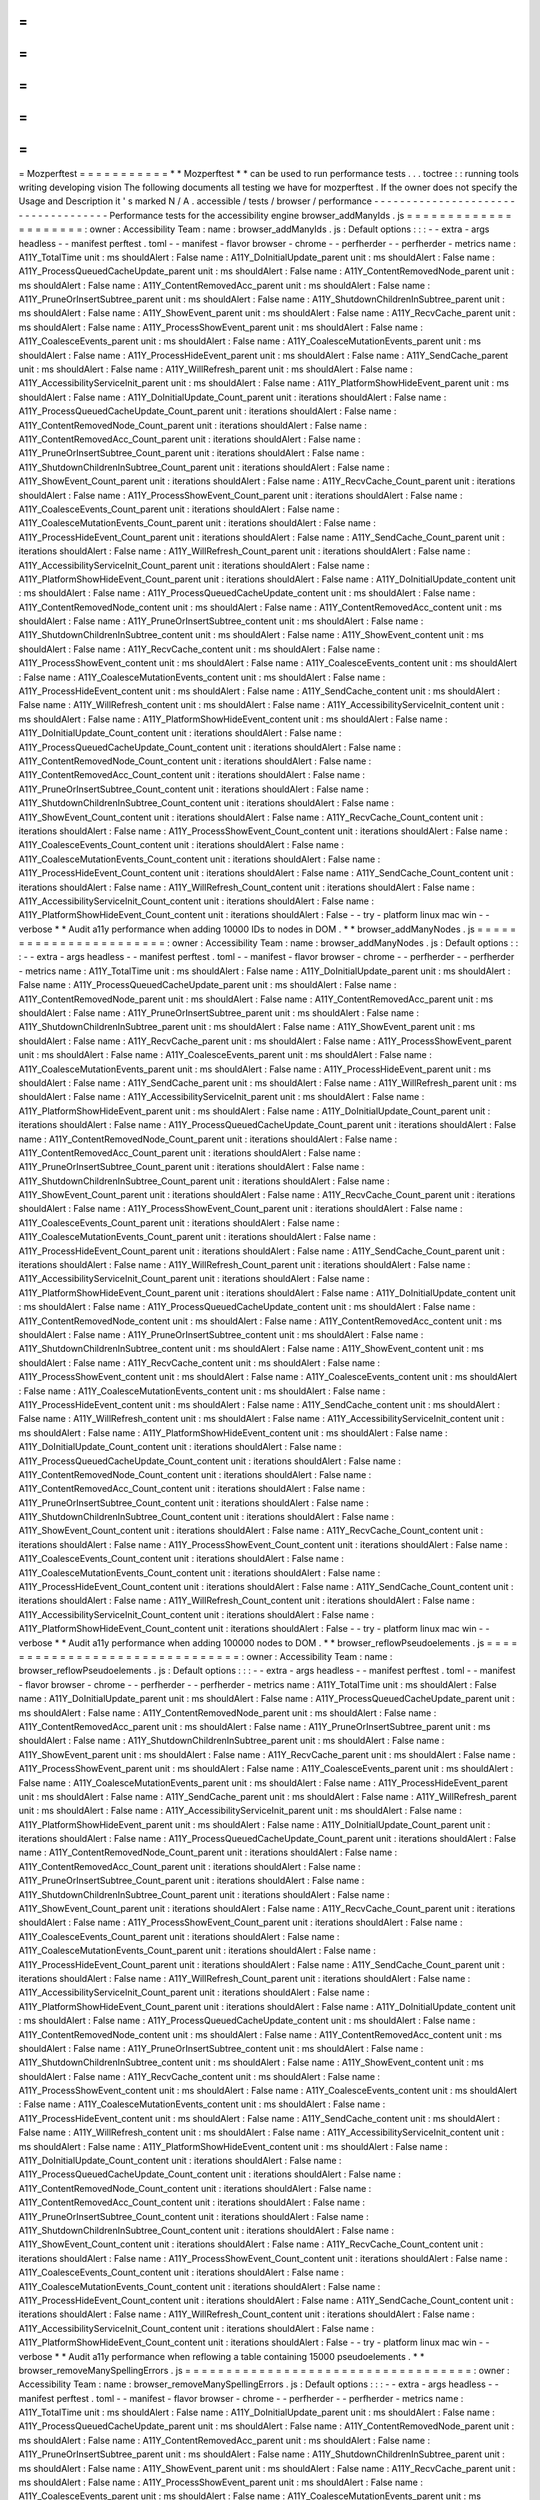=
=
=
=
=
=
=
=
=
=
=
Mozperftest
=
=
=
=
=
=
=
=
=
=
=
*
*
Mozperftest
*
*
can
be
used
to
run
performance
tests
.
.
.
toctree
:
:
running
tools
writing
developing
vision
The
following
documents
all
testing
we
have
for
mozperftest
.
If
the
owner
does
not
specify
the
Usage
and
Description
it
'
s
marked
N
/
A
.
accessible
/
tests
/
browser
/
performance
-
-
-
-
-
-
-
-
-
-
-
-
-
-
-
-
-
-
-
-
-
-
-
-
-
-
-
-
-
-
-
-
-
-
-
-
Performance
tests
for
the
accessibility
engine
browser_addManyIds
.
js
=
=
=
=
=
=
=
=
=
=
=
=
=
=
=
=
=
=
=
=
=
:
owner
:
Accessibility
Team
:
name
:
browser_addManyIds
.
js
:
Default
options
:
:
:
-
-
extra
-
args
headless
-
-
manifest
perftest
.
toml
-
-
manifest
-
flavor
browser
-
chrome
-
-
perfherder
-
-
perfherder
-
metrics
name
:
A11Y_TotalTime
unit
:
ms
shouldAlert
:
False
name
:
A11Y_DoInitialUpdate_parent
unit
:
ms
shouldAlert
:
False
name
:
A11Y_ProcessQueuedCacheUpdate_parent
unit
:
ms
shouldAlert
:
False
name
:
A11Y_ContentRemovedNode_parent
unit
:
ms
shouldAlert
:
False
name
:
A11Y_ContentRemovedAcc_parent
unit
:
ms
shouldAlert
:
False
name
:
A11Y_PruneOrInsertSubtree_parent
unit
:
ms
shouldAlert
:
False
name
:
A11Y_ShutdownChildrenInSubtree_parent
unit
:
ms
shouldAlert
:
False
name
:
A11Y_ShowEvent_parent
unit
:
ms
shouldAlert
:
False
name
:
A11Y_RecvCache_parent
unit
:
ms
shouldAlert
:
False
name
:
A11Y_ProcessShowEvent_parent
unit
:
ms
shouldAlert
:
False
name
:
A11Y_CoalesceEvents_parent
unit
:
ms
shouldAlert
:
False
name
:
A11Y_CoalesceMutationEvents_parent
unit
:
ms
shouldAlert
:
False
name
:
A11Y_ProcessHideEvent_parent
unit
:
ms
shouldAlert
:
False
name
:
A11Y_SendCache_parent
unit
:
ms
shouldAlert
:
False
name
:
A11Y_WillRefresh_parent
unit
:
ms
shouldAlert
:
False
name
:
A11Y_AccessibilityServiceInit_parent
unit
:
ms
shouldAlert
:
False
name
:
A11Y_PlatformShowHideEvent_parent
unit
:
ms
shouldAlert
:
False
name
:
A11Y_DoInitialUpdate_Count_parent
unit
:
iterations
shouldAlert
:
False
name
:
A11Y_ProcessQueuedCacheUpdate_Count_parent
unit
:
iterations
shouldAlert
:
False
name
:
A11Y_ContentRemovedNode_Count_parent
unit
:
iterations
shouldAlert
:
False
name
:
A11Y_ContentRemovedAcc_Count_parent
unit
:
iterations
shouldAlert
:
False
name
:
A11Y_PruneOrInsertSubtree_Count_parent
unit
:
iterations
shouldAlert
:
False
name
:
A11Y_ShutdownChildrenInSubtree_Count_parent
unit
:
iterations
shouldAlert
:
False
name
:
A11Y_ShowEvent_Count_parent
unit
:
iterations
shouldAlert
:
False
name
:
A11Y_RecvCache_Count_parent
unit
:
iterations
shouldAlert
:
False
name
:
A11Y_ProcessShowEvent_Count_parent
unit
:
iterations
shouldAlert
:
False
name
:
A11Y_CoalesceEvents_Count_parent
unit
:
iterations
shouldAlert
:
False
name
:
A11Y_CoalesceMutationEvents_Count_parent
unit
:
iterations
shouldAlert
:
False
name
:
A11Y_ProcessHideEvent_Count_parent
unit
:
iterations
shouldAlert
:
False
name
:
A11Y_SendCache_Count_parent
unit
:
iterations
shouldAlert
:
False
name
:
A11Y_WillRefresh_Count_parent
unit
:
iterations
shouldAlert
:
False
name
:
A11Y_AccessibilityServiceInit_Count_parent
unit
:
iterations
shouldAlert
:
False
name
:
A11Y_PlatformShowHideEvent_Count_parent
unit
:
iterations
shouldAlert
:
False
name
:
A11Y_DoInitialUpdate_content
unit
:
ms
shouldAlert
:
False
name
:
A11Y_ProcessQueuedCacheUpdate_content
unit
:
ms
shouldAlert
:
False
name
:
A11Y_ContentRemovedNode_content
unit
:
ms
shouldAlert
:
False
name
:
A11Y_ContentRemovedAcc_content
unit
:
ms
shouldAlert
:
False
name
:
A11Y_PruneOrInsertSubtree_content
unit
:
ms
shouldAlert
:
False
name
:
A11Y_ShutdownChildrenInSubtree_content
unit
:
ms
shouldAlert
:
False
name
:
A11Y_ShowEvent_content
unit
:
ms
shouldAlert
:
False
name
:
A11Y_RecvCache_content
unit
:
ms
shouldAlert
:
False
name
:
A11Y_ProcessShowEvent_content
unit
:
ms
shouldAlert
:
False
name
:
A11Y_CoalesceEvents_content
unit
:
ms
shouldAlert
:
False
name
:
A11Y_CoalesceMutationEvents_content
unit
:
ms
shouldAlert
:
False
name
:
A11Y_ProcessHideEvent_content
unit
:
ms
shouldAlert
:
False
name
:
A11Y_SendCache_content
unit
:
ms
shouldAlert
:
False
name
:
A11Y_WillRefresh_content
unit
:
ms
shouldAlert
:
False
name
:
A11Y_AccessibilityServiceInit_content
unit
:
ms
shouldAlert
:
False
name
:
A11Y_PlatformShowHideEvent_content
unit
:
ms
shouldAlert
:
False
name
:
A11Y_DoInitialUpdate_Count_content
unit
:
iterations
shouldAlert
:
False
name
:
A11Y_ProcessQueuedCacheUpdate_Count_content
unit
:
iterations
shouldAlert
:
False
name
:
A11Y_ContentRemovedNode_Count_content
unit
:
iterations
shouldAlert
:
False
name
:
A11Y_ContentRemovedAcc_Count_content
unit
:
iterations
shouldAlert
:
False
name
:
A11Y_PruneOrInsertSubtree_Count_content
unit
:
iterations
shouldAlert
:
False
name
:
A11Y_ShutdownChildrenInSubtree_Count_content
unit
:
iterations
shouldAlert
:
False
name
:
A11Y_ShowEvent_Count_content
unit
:
iterations
shouldAlert
:
False
name
:
A11Y_RecvCache_Count_content
unit
:
iterations
shouldAlert
:
False
name
:
A11Y_ProcessShowEvent_Count_content
unit
:
iterations
shouldAlert
:
False
name
:
A11Y_CoalesceEvents_Count_content
unit
:
iterations
shouldAlert
:
False
name
:
A11Y_CoalesceMutationEvents_Count_content
unit
:
iterations
shouldAlert
:
False
name
:
A11Y_ProcessHideEvent_Count_content
unit
:
iterations
shouldAlert
:
False
name
:
A11Y_SendCache_Count_content
unit
:
iterations
shouldAlert
:
False
name
:
A11Y_WillRefresh_Count_content
unit
:
iterations
shouldAlert
:
False
name
:
A11Y_AccessibilityServiceInit_Count_content
unit
:
iterations
shouldAlert
:
False
name
:
A11Y_PlatformShowHideEvent_Count_content
unit
:
iterations
shouldAlert
:
False
-
-
try
-
platform
linux
mac
win
-
-
verbose
*
*
Audit
a11y
performance
when
adding
10000
IDs
to
nodes
in
DOM
.
*
*
browser_addManyNodes
.
js
=
=
=
=
=
=
=
=
=
=
=
=
=
=
=
=
=
=
=
=
=
=
=
:
owner
:
Accessibility
Team
:
name
:
browser_addManyNodes
.
js
:
Default
options
:
:
:
-
-
extra
-
args
headless
-
-
manifest
perftest
.
toml
-
-
manifest
-
flavor
browser
-
chrome
-
-
perfherder
-
-
perfherder
-
metrics
name
:
A11Y_TotalTime
unit
:
ms
shouldAlert
:
False
name
:
A11Y_DoInitialUpdate_parent
unit
:
ms
shouldAlert
:
False
name
:
A11Y_ProcessQueuedCacheUpdate_parent
unit
:
ms
shouldAlert
:
False
name
:
A11Y_ContentRemovedNode_parent
unit
:
ms
shouldAlert
:
False
name
:
A11Y_ContentRemovedAcc_parent
unit
:
ms
shouldAlert
:
False
name
:
A11Y_PruneOrInsertSubtree_parent
unit
:
ms
shouldAlert
:
False
name
:
A11Y_ShutdownChildrenInSubtree_parent
unit
:
ms
shouldAlert
:
False
name
:
A11Y_ShowEvent_parent
unit
:
ms
shouldAlert
:
False
name
:
A11Y_RecvCache_parent
unit
:
ms
shouldAlert
:
False
name
:
A11Y_ProcessShowEvent_parent
unit
:
ms
shouldAlert
:
False
name
:
A11Y_CoalesceEvents_parent
unit
:
ms
shouldAlert
:
False
name
:
A11Y_CoalesceMutationEvents_parent
unit
:
ms
shouldAlert
:
False
name
:
A11Y_ProcessHideEvent_parent
unit
:
ms
shouldAlert
:
False
name
:
A11Y_SendCache_parent
unit
:
ms
shouldAlert
:
False
name
:
A11Y_WillRefresh_parent
unit
:
ms
shouldAlert
:
False
name
:
A11Y_AccessibilityServiceInit_parent
unit
:
ms
shouldAlert
:
False
name
:
A11Y_PlatformShowHideEvent_parent
unit
:
ms
shouldAlert
:
False
name
:
A11Y_DoInitialUpdate_Count_parent
unit
:
iterations
shouldAlert
:
False
name
:
A11Y_ProcessQueuedCacheUpdate_Count_parent
unit
:
iterations
shouldAlert
:
False
name
:
A11Y_ContentRemovedNode_Count_parent
unit
:
iterations
shouldAlert
:
False
name
:
A11Y_ContentRemovedAcc_Count_parent
unit
:
iterations
shouldAlert
:
False
name
:
A11Y_PruneOrInsertSubtree_Count_parent
unit
:
iterations
shouldAlert
:
False
name
:
A11Y_ShutdownChildrenInSubtree_Count_parent
unit
:
iterations
shouldAlert
:
False
name
:
A11Y_ShowEvent_Count_parent
unit
:
iterations
shouldAlert
:
False
name
:
A11Y_RecvCache_Count_parent
unit
:
iterations
shouldAlert
:
False
name
:
A11Y_ProcessShowEvent_Count_parent
unit
:
iterations
shouldAlert
:
False
name
:
A11Y_CoalesceEvents_Count_parent
unit
:
iterations
shouldAlert
:
False
name
:
A11Y_CoalesceMutationEvents_Count_parent
unit
:
iterations
shouldAlert
:
False
name
:
A11Y_ProcessHideEvent_Count_parent
unit
:
iterations
shouldAlert
:
False
name
:
A11Y_SendCache_Count_parent
unit
:
iterations
shouldAlert
:
False
name
:
A11Y_WillRefresh_Count_parent
unit
:
iterations
shouldAlert
:
False
name
:
A11Y_AccessibilityServiceInit_Count_parent
unit
:
iterations
shouldAlert
:
False
name
:
A11Y_PlatformShowHideEvent_Count_parent
unit
:
iterations
shouldAlert
:
False
name
:
A11Y_DoInitialUpdate_content
unit
:
ms
shouldAlert
:
False
name
:
A11Y_ProcessQueuedCacheUpdate_content
unit
:
ms
shouldAlert
:
False
name
:
A11Y_ContentRemovedNode_content
unit
:
ms
shouldAlert
:
False
name
:
A11Y_ContentRemovedAcc_content
unit
:
ms
shouldAlert
:
False
name
:
A11Y_PruneOrInsertSubtree_content
unit
:
ms
shouldAlert
:
False
name
:
A11Y_ShutdownChildrenInSubtree_content
unit
:
ms
shouldAlert
:
False
name
:
A11Y_ShowEvent_content
unit
:
ms
shouldAlert
:
False
name
:
A11Y_RecvCache_content
unit
:
ms
shouldAlert
:
False
name
:
A11Y_ProcessShowEvent_content
unit
:
ms
shouldAlert
:
False
name
:
A11Y_CoalesceEvents_content
unit
:
ms
shouldAlert
:
False
name
:
A11Y_CoalesceMutationEvents_content
unit
:
ms
shouldAlert
:
False
name
:
A11Y_ProcessHideEvent_content
unit
:
ms
shouldAlert
:
False
name
:
A11Y_SendCache_content
unit
:
ms
shouldAlert
:
False
name
:
A11Y_WillRefresh_content
unit
:
ms
shouldAlert
:
False
name
:
A11Y_AccessibilityServiceInit_content
unit
:
ms
shouldAlert
:
False
name
:
A11Y_PlatformShowHideEvent_content
unit
:
ms
shouldAlert
:
False
name
:
A11Y_DoInitialUpdate_Count_content
unit
:
iterations
shouldAlert
:
False
name
:
A11Y_ProcessQueuedCacheUpdate_Count_content
unit
:
iterations
shouldAlert
:
False
name
:
A11Y_ContentRemovedNode_Count_content
unit
:
iterations
shouldAlert
:
False
name
:
A11Y_ContentRemovedAcc_Count_content
unit
:
iterations
shouldAlert
:
False
name
:
A11Y_PruneOrInsertSubtree_Count_content
unit
:
iterations
shouldAlert
:
False
name
:
A11Y_ShutdownChildrenInSubtree_Count_content
unit
:
iterations
shouldAlert
:
False
name
:
A11Y_ShowEvent_Count_content
unit
:
iterations
shouldAlert
:
False
name
:
A11Y_RecvCache_Count_content
unit
:
iterations
shouldAlert
:
False
name
:
A11Y_ProcessShowEvent_Count_content
unit
:
iterations
shouldAlert
:
False
name
:
A11Y_CoalesceEvents_Count_content
unit
:
iterations
shouldAlert
:
False
name
:
A11Y_CoalesceMutationEvents_Count_content
unit
:
iterations
shouldAlert
:
False
name
:
A11Y_ProcessHideEvent_Count_content
unit
:
iterations
shouldAlert
:
False
name
:
A11Y_SendCache_Count_content
unit
:
iterations
shouldAlert
:
False
name
:
A11Y_WillRefresh_Count_content
unit
:
iterations
shouldAlert
:
False
name
:
A11Y_AccessibilityServiceInit_Count_content
unit
:
iterations
shouldAlert
:
False
name
:
A11Y_PlatformShowHideEvent_Count_content
unit
:
iterations
shouldAlert
:
False
-
-
try
-
platform
linux
mac
win
-
-
verbose
*
*
Audit
a11y
performance
when
adding
100000
nodes
to
DOM
.
*
*
browser_reflowPseudoelements
.
js
=
=
=
=
=
=
=
=
=
=
=
=
=
=
=
=
=
=
=
=
=
=
=
=
=
=
=
=
=
=
=
:
owner
:
Accessibility
Team
:
name
:
browser_reflowPseudoelements
.
js
:
Default
options
:
:
:
-
-
extra
-
args
headless
-
-
manifest
perftest
.
toml
-
-
manifest
-
flavor
browser
-
chrome
-
-
perfherder
-
-
perfherder
-
metrics
name
:
A11Y_TotalTime
unit
:
ms
shouldAlert
:
False
name
:
A11Y_DoInitialUpdate_parent
unit
:
ms
shouldAlert
:
False
name
:
A11Y_ProcessQueuedCacheUpdate_parent
unit
:
ms
shouldAlert
:
False
name
:
A11Y_ContentRemovedNode_parent
unit
:
ms
shouldAlert
:
False
name
:
A11Y_ContentRemovedAcc_parent
unit
:
ms
shouldAlert
:
False
name
:
A11Y_PruneOrInsertSubtree_parent
unit
:
ms
shouldAlert
:
False
name
:
A11Y_ShutdownChildrenInSubtree_parent
unit
:
ms
shouldAlert
:
False
name
:
A11Y_ShowEvent_parent
unit
:
ms
shouldAlert
:
False
name
:
A11Y_RecvCache_parent
unit
:
ms
shouldAlert
:
False
name
:
A11Y_ProcessShowEvent_parent
unit
:
ms
shouldAlert
:
False
name
:
A11Y_CoalesceEvents_parent
unit
:
ms
shouldAlert
:
False
name
:
A11Y_CoalesceMutationEvents_parent
unit
:
ms
shouldAlert
:
False
name
:
A11Y_ProcessHideEvent_parent
unit
:
ms
shouldAlert
:
False
name
:
A11Y_SendCache_parent
unit
:
ms
shouldAlert
:
False
name
:
A11Y_WillRefresh_parent
unit
:
ms
shouldAlert
:
False
name
:
A11Y_AccessibilityServiceInit_parent
unit
:
ms
shouldAlert
:
False
name
:
A11Y_PlatformShowHideEvent_parent
unit
:
ms
shouldAlert
:
False
name
:
A11Y_DoInitialUpdate_Count_parent
unit
:
iterations
shouldAlert
:
False
name
:
A11Y_ProcessQueuedCacheUpdate_Count_parent
unit
:
iterations
shouldAlert
:
False
name
:
A11Y_ContentRemovedNode_Count_parent
unit
:
iterations
shouldAlert
:
False
name
:
A11Y_ContentRemovedAcc_Count_parent
unit
:
iterations
shouldAlert
:
False
name
:
A11Y_PruneOrInsertSubtree_Count_parent
unit
:
iterations
shouldAlert
:
False
name
:
A11Y_ShutdownChildrenInSubtree_Count_parent
unit
:
iterations
shouldAlert
:
False
name
:
A11Y_ShowEvent_Count_parent
unit
:
iterations
shouldAlert
:
False
name
:
A11Y_RecvCache_Count_parent
unit
:
iterations
shouldAlert
:
False
name
:
A11Y_ProcessShowEvent_Count_parent
unit
:
iterations
shouldAlert
:
False
name
:
A11Y_CoalesceEvents_Count_parent
unit
:
iterations
shouldAlert
:
False
name
:
A11Y_CoalesceMutationEvents_Count_parent
unit
:
iterations
shouldAlert
:
False
name
:
A11Y_ProcessHideEvent_Count_parent
unit
:
iterations
shouldAlert
:
False
name
:
A11Y_SendCache_Count_parent
unit
:
iterations
shouldAlert
:
False
name
:
A11Y_WillRefresh_Count_parent
unit
:
iterations
shouldAlert
:
False
name
:
A11Y_AccessibilityServiceInit_Count_parent
unit
:
iterations
shouldAlert
:
False
name
:
A11Y_PlatformShowHideEvent_Count_parent
unit
:
iterations
shouldAlert
:
False
name
:
A11Y_DoInitialUpdate_content
unit
:
ms
shouldAlert
:
False
name
:
A11Y_ProcessQueuedCacheUpdate_content
unit
:
ms
shouldAlert
:
False
name
:
A11Y_ContentRemovedNode_content
unit
:
ms
shouldAlert
:
False
name
:
A11Y_ContentRemovedAcc_content
unit
:
ms
shouldAlert
:
False
name
:
A11Y_PruneOrInsertSubtree_content
unit
:
ms
shouldAlert
:
False
name
:
A11Y_ShutdownChildrenInSubtree_content
unit
:
ms
shouldAlert
:
False
name
:
A11Y_ShowEvent_content
unit
:
ms
shouldAlert
:
False
name
:
A11Y_RecvCache_content
unit
:
ms
shouldAlert
:
False
name
:
A11Y_ProcessShowEvent_content
unit
:
ms
shouldAlert
:
False
name
:
A11Y_CoalesceEvents_content
unit
:
ms
shouldAlert
:
False
name
:
A11Y_CoalesceMutationEvents_content
unit
:
ms
shouldAlert
:
False
name
:
A11Y_ProcessHideEvent_content
unit
:
ms
shouldAlert
:
False
name
:
A11Y_SendCache_content
unit
:
ms
shouldAlert
:
False
name
:
A11Y_WillRefresh_content
unit
:
ms
shouldAlert
:
False
name
:
A11Y_AccessibilityServiceInit_content
unit
:
ms
shouldAlert
:
False
name
:
A11Y_PlatformShowHideEvent_content
unit
:
ms
shouldAlert
:
False
name
:
A11Y_DoInitialUpdate_Count_content
unit
:
iterations
shouldAlert
:
False
name
:
A11Y_ProcessQueuedCacheUpdate_Count_content
unit
:
iterations
shouldAlert
:
False
name
:
A11Y_ContentRemovedNode_Count_content
unit
:
iterations
shouldAlert
:
False
name
:
A11Y_ContentRemovedAcc_Count_content
unit
:
iterations
shouldAlert
:
False
name
:
A11Y_PruneOrInsertSubtree_Count_content
unit
:
iterations
shouldAlert
:
False
name
:
A11Y_ShutdownChildrenInSubtree_Count_content
unit
:
iterations
shouldAlert
:
False
name
:
A11Y_ShowEvent_Count_content
unit
:
iterations
shouldAlert
:
False
name
:
A11Y_RecvCache_Count_content
unit
:
iterations
shouldAlert
:
False
name
:
A11Y_ProcessShowEvent_Count_content
unit
:
iterations
shouldAlert
:
False
name
:
A11Y_CoalesceEvents_Count_content
unit
:
iterations
shouldAlert
:
False
name
:
A11Y_CoalesceMutationEvents_Count_content
unit
:
iterations
shouldAlert
:
False
name
:
A11Y_ProcessHideEvent_Count_content
unit
:
iterations
shouldAlert
:
False
name
:
A11Y_SendCache_Count_content
unit
:
iterations
shouldAlert
:
False
name
:
A11Y_WillRefresh_Count_content
unit
:
iterations
shouldAlert
:
False
name
:
A11Y_AccessibilityServiceInit_Count_content
unit
:
iterations
shouldAlert
:
False
name
:
A11Y_PlatformShowHideEvent_Count_content
unit
:
iterations
shouldAlert
:
False
-
-
try
-
platform
linux
mac
win
-
-
verbose
*
*
Audit
a11y
performance
when
reflowing
a
table
containing
15000
pseudoelements
.
*
*
browser_removeManySpellingErrors
.
js
=
=
=
=
=
=
=
=
=
=
=
=
=
=
=
=
=
=
=
=
=
=
=
=
=
=
=
=
=
=
=
=
=
=
=
:
owner
:
Accessibility
Team
:
name
:
browser_removeManySpellingErrors
.
js
:
Default
options
:
:
:
-
-
extra
-
args
headless
-
-
manifest
perftest
.
toml
-
-
manifest
-
flavor
browser
-
chrome
-
-
perfherder
-
-
perfherder
-
metrics
name
:
A11Y_TotalTime
unit
:
ms
shouldAlert
:
False
name
:
A11Y_DoInitialUpdate_parent
unit
:
ms
shouldAlert
:
False
name
:
A11Y_ProcessQueuedCacheUpdate_parent
unit
:
ms
shouldAlert
:
False
name
:
A11Y_ContentRemovedNode_parent
unit
:
ms
shouldAlert
:
False
name
:
A11Y_ContentRemovedAcc_parent
unit
:
ms
shouldAlert
:
False
name
:
A11Y_PruneOrInsertSubtree_parent
unit
:
ms
shouldAlert
:
False
name
:
A11Y_ShutdownChildrenInSubtree_parent
unit
:
ms
shouldAlert
:
False
name
:
A11Y_ShowEvent_parent
unit
:
ms
shouldAlert
:
False
name
:
A11Y_RecvCache_parent
unit
:
ms
shouldAlert
:
False
name
:
A11Y_ProcessShowEvent_parent
unit
:
ms
shouldAlert
:
False
name
:
A11Y_CoalesceEvents_parent
unit
:
ms
shouldAlert
:
False
name
:
A11Y_CoalesceMutationEvents_parent
unit
:
ms
shouldAlert
:
False
name
:
A11Y_ProcessHideEvent_parent
unit
:
ms
shouldAlert
:
False
name
:
A11Y_SendCache_parent
unit
:
ms
shouldAlert
:
False
name
:
A11Y_WillRefresh_parent
unit
:
ms
shouldAlert
:
False
name
:
A11Y_AccessibilityServiceInit_parent
unit
:
ms
shouldAlert
:
False
name
:
A11Y_PlatformShowHideEvent_parent
unit
:
ms
shouldAlert
:
False
name
:
A11Y_DoInitialUpdate_Count_parent
unit
:
iterations
shouldAlert
:
False
name
:
A11Y_ProcessQueuedCacheUpdate_Count_parent
unit
:
iterations
shouldAlert
:
False
name
:
A11Y_ContentRemovedNode_Count_parent
unit
:
iterations
shouldAlert
:
False
name
:
A11Y_ContentRemovedAcc_Count_parent
unit
:
iterations
shouldAlert
:
False
name
:
A11Y_PruneOrInsertSubtree_Count_parent
unit
:
iterations
shouldAlert
:
False
name
:
A11Y_ShutdownChildrenInSubtree_Count_parent
unit
:
iterations
shouldAlert
:
False
name
:
A11Y_ShowEvent_Count_parent
unit
:
iterations
shouldAlert
:
False
name
:
A11Y_RecvCache_Count_parent
unit
:
iterations
shouldAlert
:
False
name
:
A11Y_ProcessShowEvent_Count_parent
unit
:
iterations
shouldAlert
:
False
name
:
A11Y_CoalesceEvents_Count_parent
unit
:
iterations
shouldAlert
:
False
name
:
A11Y_CoalesceMutationEvents_Count_parent
unit
:
iterations
shouldAlert
:
False
name
:
A11Y_ProcessHideEvent_Count_parent
unit
:
iterations
shouldAlert
:
False
name
:
A11Y_SendCache_Count_parent
unit
:
iterations
shouldAlert
:
False
name
:
A11Y_WillRefresh_Count_parent
unit
:
iterations
shouldAlert
:
False
name
:
A11Y_AccessibilityServiceInit_Count_parent
unit
:
iterations
shouldAlert
:
False
name
:
A11Y_PlatformShowHideEvent_Count_parent
unit
:
iterations
shouldAlert
:
False
name
:
A11Y_DoInitialUpdate_content
unit
:
ms
shouldAlert
:
False
name
:
A11Y_ProcessQueuedCacheUpdate_content
unit
:
ms
shouldAlert
:
False
name
:
A11Y_ContentRemovedNode_content
unit
:
ms
shouldAlert
:
False
name
:
A11Y_ContentRemovedAcc_content
unit
:
ms
shouldAlert
:
False
name
:
A11Y_PruneOrInsertSubtree_content
unit
:
ms
shouldAlert
:
False
name
:
A11Y_ShutdownChildrenInSubtree_content
unit
:
ms
shouldAlert
:
False
name
:
A11Y_ShowEvent_content
unit
:
ms
shouldAlert
:
False
name
:
A11Y_RecvCache_content
unit
:
ms
shouldAlert
:
False
name
:
A11Y_ProcessShowEvent_content
unit
:
ms
shouldAlert
:
False
name
:
A11Y_CoalesceEvents_content
unit
:
ms
shouldAlert
:
False
name
:
A11Y_CoalesceMutationEvents_content
unit
:
ms
shouldAlert
:
False
name
:
A11Y_ProcessHideEvent_content
unit
:
ms
shouldAlert
:
False
name
:
A11Y_SendCache_content
unit
:
ms
shouldAlert
:
False
name
:
A11Y_WillRefresh_content
unit
:
ms
shouldAlert
:
False
name
:
A11Y_AccessibilityServiceInit_content
unit
:
ms
shouldAlert
:
False
name
:
A11Y_PlatformShowHideEvent_content
unit
:
ms
shouldAlert
:
False
name
:
A11Y_DoInitialUpdate_Count_content
unit
:
iterations
shouldAlert
:
False
name
:
A11Y_ProcessQueuedCacheUpdate_Count_content
unit
:
iterations
shouldAlert
:
False
name
:
A11Y_ContentRemovedNode_Count_content
unit
:
iterations
shouldAlert
:
False
name
:
A11Y_ContentRemovedAcc_Count_content
unit
:
iterations
shouldAlert
:
False
name
:
A11Y_PruneOrInsertSubtree_Count_content
unit
:
iterations
shouldAlert
:
False
name
:
A11Y_ShutdownChildrenInSubtree_Count_content
unit
:
iterations
shouldAlert
:
False
name
:
A11Y_ShowEvent_Count_content
unit
:
iterations
shouldAlert
:
False
name
:
A11Y_RecvCache_Count_content
unit
:
iterations
shouldAlert
:
False
name
:
A11Y_ProcessShowEvent_Count_content
unit
:
iterations
shouldAlert
:
False
name
:
A11Y_CoalesceEvents_Count_content
unit
:
iterations
shouldAlert
:
False
name
:
A11Y_CoalesceMutationEvents_Count_content
unit
:
iterations
shouldAlert
:
False
name
:
A11Y_ProcessHideEvent_Count_content
unit
:
iterations
shouldAlert
:
False
name
:
A11Y_SendCache_Count_content
unit
:
iterations
shouldAlert
:
False
name
:
A11Y_WillRefresh_Count_content
unit
:
iterations
shouldAlert
:
False
name
:
A11Y_AccessibilityServiceInit_Count_content
unit
:
iterations
shouldAlert
:
False
name
:
A11Y_PlatformShowHideEvent_Count_content
unit
:
iterations
shouldAlert
:
False
-
-
try
-
platform
linux
mac
win
-
-
verbose
*
*
Audit
a11y
performance
when
removing
500
spelling
errors
from
content
editable
.
*
*
browser
/
base
/
content
/
test
-
-
-
-
-
-
-
-
-
-
-
-
-
-
-
-
-
-
-
-
-
-
-
-
-
Performance
tests
from
the
'
browser
/
base
/
content
/
test
'
folder
.
perftest_browser_xhtml_dom
.
js
=
=
=
=
=
=
=
=
=
=
=
=
=
=
=
=
=
=
=
=
=
=
=
=
=
=
=
=
=
:
owner
:
Browser
Front
-
end
team
:
name
:
Dom
-
size
*
*
Measures
the
size
of
the
DOM
*
*
browser
/
components
/
translations
/
tests
/
browser
-
-
-
-
-
-
-
-
-
-
-
-
-
-
-
-
-
-
-
-
-
-
-
-
-
-
-
-
-
-
-
-
-
-
-
-
-
-
-
-
-
-
-
-
-
Performance
tests
for
Translations
models
on
Firefox
Desktop
browser_translations_perf_es_en
.
js
=
=
=
=
=
=
=
=
=
=
=
=
=
=
=
=
=
=
=
=
=
=
=
=
=
=
=
=
=
=
=
=
=
=
:
owner
:
Translations
Team
:
name
:
Full
-
Page
Translation
(
Spanish
to
English
)
:
Default
options
:
:
:
-
-
perfherder
-
-
perfherder
-
metrics
name
:
engine
-
init
-
time
unit
:
ms
shouldAlert
:
True
lowerIsBetter
:
True
name
:
words
-
per
-
second
unit
:
WPS
shouldAlert
:
True
lowerIsBetter
:
False
name
:
tokens
-
per
-
second
unit
:
TPS
shouldAlert
:
True
lowerIsBetter
:
False
name
:
peak
-
parent
-
process
-
memory
-
usage
unit
:
MiB
shouldAlert
:
True
lowerIsBetter
:
True
name
:
stabilized
-
parent
-
process
-
memory
-
usage
unit
:
MiB
shouldAlert
:
True
lowerIsBetter
:
True
name
:
post
-
gc
-
parent
-
process
-
memory
-
usage
unit
:
MiB
shouldAlert
:
True
lowerIsBetter
:
True
name
:
peak
-
inference
-
process
-
memory
-
usage
unit
:
MiB
shouldAlert
:
True
lowerIsBetter
:
True
name
:
stabilized
-
inference
-
process
-
memory
-
usage
unit
:
MiB
shouldAlert
:
True
lowerIsBetter
:
True
name
:
post
-
gc
-
inference
-
process
-
memory
-
usage
unit
:
MiB
shouldAlert
:
True
lowerIsBetter
:
True
name
:
total
-
translation
-
time
unit
:
s
shouldAlert
:
True
lowerIsBetter
:
True
-
-
verbose
-
-
manifest
perftest
.
toml
-
-
manifest
-
flavor
browser
-
chrome
-
-
try
-
platform
linux
mac
win
*
*
Tests
the
speed
of
Full
Page
Translations
using
the
Spanish
-
to
-
English
model
.
*
*
dom
/
serviceworkers
/
test
/
performance
-
-
-
-
-
-
-
-
-
-
-
-
-
-
-
-
-
-
-
-
-
-
-
-
-
-
-
-
-
-
-
-
-
-
-
Performance
tests
running
through
Mochitest
for
Service
Workers
test_caching
.
html
=
=
=
=
=
=
=
=
=
=
=
=
=
=
=
=
=
:
owner
:
DOM
LWS
:
name
:
Service
Worker
Caching
:
Default
options
:
:
:
-
-
perfherder
-
-
perfherder
-
metrics
name
:
No
cache
unit
:
ms
shouldAlert
:
True
name
:
Cached
unit
:
ms
shouldAlert
:
True
name
:
No
cache
again
unit
:
ms
shouldAlert
:
True
-
-
verbose
-
-
manifest
perftest
.
toml
-
-
manifest
-
flavor
plain
*
*
Test
service
worker
caching
.
*
*
test_fetch
.
html
=
=
=
=
=
=
=
=
=
=
=
=
=
=
=
:
owner
:
DOM
LWS
:
name
:
Service
Worker
Fetch
:
Default
options
:
:
:
-
-
perfherder
-
-
perfherder
-
metrics
name
:
Cold
fetch
unit
:
ms
shouldAlert
:
True
name
:
Undisturbed
fetch
unit
:
ms
shouldAlert
:
True
name
:
Intercepted
fetch
unit
:
ms
shouldAlert
:
True
name
:
Liberated
fetch
unit
:
ms
shouldAlert
:
True
name
:
Undisturbed
XHR
unit
:
ms
shouldAlert
:
True
name
:
Intercepted
XHR
unit
:
ms
shouldAlert
:
True
name
:
Liberated
XHR
unit
:
ms
shouldAlert
:
True
-
-
verbose
-
-
manifest
perftest
.
toml
-
-
manifest
-
flavor
plain
*
*
Test
cold
and
warm
fetches
.
*
*
test_registration
.
html
=
=
=
=
=
=
=
=
=
=
=
=
=
=
=
=
=
=
=
=
=
=
:
owner
:
DOM
LWS
:
name
:
Service
Worker
Registration
:
Default
options
:
:
:
-
-
perfherder
-
-
perfherder
-
metrics
name
:
Registration
unit
:
ms
shouldAlert
:
True
name
:
Registration
Internals
unit
:
ms
shouldAlert
:
True
name
:
Activation
unit
:
ms
shouldAlert
:
True
name
:
Unregistration
unit
:
ms
shouldAlert
:
True
-
-
verbose
-
-
manifest
perftest
.
toml
-
-
manifest
-
flavor
plain
*
*
Test
registration
activation
and
unregistration
.
*
*
test_update
.
html
=
=
=
=
=
=
=
=
=
=
=
=
=
=
=
=
:
owner
:
DOM
LWS
:
name
:
Service
Worker
Update
:
Default
options
:
:
:
-
-
perfherder
-
-
perfherder
-
metrics
name
:
Vacuous
update
unit
:
ms
shouldAlert
:
True
name
:
Server
update
unit
:
ms
shouldAlert
:
True
name
:
Main
callback
unit
:
ms
shouldAlert
:
True
name
:
SW
callback
unit
:
ms
shouldAlert
:
True
name
:
Update
internals
unit
:
ms
shouldAlert
:
True
-
-
verbose
-
-
manifest
perftest
.
toml
-
-
manifest
-
flavor
plain
*
*
Test
updating
.
*
*
dom
/
webgpu
/
tests
/
mochitest
-
-
-
-
-
-
-
-
-
-
-
-
-
-
-
-
-
-
-
-
-
-
-
-
-
-
Performance
tests
from
the
'
dom
/
webgpu
/
tests
/
mochitest
'
folder
.
test_queue_write_perf
.
html
=
=
=
=
=
=
=
=
=
=
=
=
=
=
=
=
=
=
=
=
=
=
=
=
=
=
:
owner
:
Graphics
Team
:
name
:
Queue
Write
:
Default
options
:
:
:
-
-
perfherder
-
-
perfherder
-
metrics
name
:
writeBuffer
Time
unit
:
ms
name
:
writeTexture
Time
unit
:
ms
-
-
manifest
perftest
.
toml
-
-
manifest
-
flavor
plain
*
*
Test
the
performance
of
Queue
.
writeBuffer
and
Queue
.
writeTexture
*
*
intl
/
benchmarks
/
test
/
xpcshell
-
-
-
-
-
-
-
-
-
-
-
-
-
-
-
-
-
-
-
-
-
-
-
-
-
-
-
-
-
Performance
tests
running
through
XPCShell
for
Intl
code
perftest_dateTimeFormat
.
js
=
=
=
=
=
=
=
=
=
=
=
=
=
=
=
=
=
=
=
=
=
=
=
=
=
=
:
owner
:
Internationalization
Team
:
name
:
Intl
.
DateTimeFormat
:
tags
:
intl
ecma402
:
Default
options
:
:
:
-
-
perfherder
-
-
perfherder
-
metrics
name
:
Intl
.
DateTimeFormat
constructor
iterations
unit
:
iterations
name
:
Intl
.
DateTimeFormat
constructor
accumulatedTime
unit
:
ms
name
:
Intl
.
DateTimeFormat
constructor
perCallTime
unit
:
ms
name
:
Intl
.
DateTimeFormat
.
prototype
.
format
iterations
unit
:
iterations
name
:
Intl
.
DateTimeFormat
.
prototype
.
format
accumulatedTime
unit
:
ms
name
:
Intl
.
DateTimeFormat
.
prototype
.
format
perCallTime
unit
:
ms
-
-
verbose
*
*
Test
the
speed
of
the
Intl
.
DateTimeFormat
implementation
.
*
*
perftest_locale
.
js
=
=
=
=
=
=
=
=
=
=
=
=
=
=
=
=
=
=
:
owner
:
Internationalization
Team
:
name
:
Intl
.
Locale
:
tags
:
intl
ecma402
:
Default
options
:
:
:
-
-
perfherder
-
-
perfherder
-
metrics
name
:
Intl
.
Locale
constructor
iterations
unit
:
iterations
name
:
Intl
.
Locale
constructor
accumulatedTime
unit
:
ms
name
:
Intl
.
Locale
constructor
perCallTime
unit
:
ms
name
:
Intl
.
Locale
.
prototype
accessors
iterations
unit
:
iterations
name
:
Intl
.
Locale
.
prototype
accessors
accumulatedTime
unit
:
ms
name
:
Intl
.
Locale
.
prototype
accessors
perCallTime
unit
:
ms
name
:
Intl
.
Locale
.
maximize
operation
iterations
unit
:
iterations
name
:
Intl
.
Locale
.
maximize
operation
accumulatedTime
unit
:
ms
name
:
Intl
.
Locale
.
maximize
operation
perCallTime
unit
:
ms
-
-
verbose
*
*
Test
the
speed
of
the
Intl
.
Locale
implementation
.
*
*
perftest_numberFormat
.
js
=
=
=
=
=
=
=
=
=
=
=
=
=
=
=
=
=
=
=
=
=
=
=
=
:
owner
:
Internationalization
Team
:
name
:
Intl
.
NumberFormat
:
tags
:
intl
ecma402
:
Default
options
:
:
:
-
-
perfherder
-
-
perfherder
-
metrics
name
:
Intl
.
NumberFormat
constructor
iterations
unit
:
iterations
name
:
Intl
.
NumberFormat
constructor
accumulatedTime
unit
:
ms
name
:
Intl
.
NumberFormat
constructor
perCallTime
unit
:
ms
name
:
Intl
.
NumberFormat
.
prototype
.
format
iterations
unit
:
iterations
name
:
Intl
.
NumberFormat
.
prototype
.
format
accumulatedTime
unit
:
ms
name
:
Intl
.
NumberFormat
.
prototype
.
format
perCallTime
unit
:
ms
name
:
Intl
.
NumberFormat
.
prototype
.
formatToParts
iterations
unit
:
iterations
name
:
Intl
.
NumberFormat
.
prototype
.
formatToParts
accumulatedTime
unit
:
ms
name
:
Intl
.
NumberFormat
.
prototype
.
formatToParts
perCallTime
unit
:
ms
-
-
verbose
*
*
Test
the
speed
of
the
Intl
.
NumberFormat
implementation
.
*
*
perftest_pluralRules
.
js
=
=
=
=
=
=
=
=
=
=
=
=
=
=
=
=
=
=
=
=
=
=
=
:
owner
:
Internationalization
Team
:
name
:
Intl
.
PluralRules
:
tags
:
intl
ecma402
:
Default
options
:
:
:
-
-
perfherder
-
-
perfherder
-
metrics
name
:
Intl
.
PluralRules
constructor
iterations
unit
:
iterations
name
:
Intl
.
PluralRules
constructor
accumulatedTime
unit
:
ms
name
:
Intl
.
PluralRules
constructor
perCallTime
unit
:
ms
name
:
Intl
.
PluralRules
.
prototype
.
select
iterations
unit
:
iterations
name
:
Intl
.
PluralRules
.
prototype
.
select
accumulatedTime
unit
:
ms
name
:
Intl
.
PluralRules
.
prototype
.
select
perCallTime
unit
:
ms
name
:
Intl
.
PluralRules
pluralCategories
iterations
unit
:
iterations
name
:
Intl
.
PluralRules
pluralCategories
accumulatedTime
unit
:
ms
name
:
Intl
.
PluralRules
pluralCategories
perCallTime
unit
:
ms
-
-
verbose
*
*
Test
the
speed
of
the
Intl
.
PluralRules
implementation
.
*
*
netwerk
/
test
/
perf
-
-
-
-
-
-
-
-
-
-
-
-
-
-
-
-
-
Performance
tests
from
the
'
network
/
test
/
perf
'
folder
.
perftest_http3_cloudflareblog
.
js
=
=
=
=
=
=
=
=
=
=
=
=
=
=
=
=
=
=
=
=
=
=
=
=
=
=
=
=
=
=
=
=
:
owner
:
Network
Team
:
name
:
cloudflare
*
*
User
-
journey
live
site
test
for
Cloudflare
blog
.
*
*
perftest_http3_controlled
.
js
=
=
=
=
=
=
=
=
=
=
=
=
=
=
=
=
=
=
=
=
=
=
=
=
=
=
=
=
:
owner
:
Network
Team
:
name
:
controlled
:
tags
:
throttlable
*
*
User
-
journey
live
site
test
for
controlled
server
*
*
perftest_http3_facebook_scroll
.
js
=
=
=
=
=
=
=
=
=
=
=
=
=
=
=
=
=
=
=
=
=
=
=
=
=
=
=
=
=
=
=
=
=
:
owner
:
Network
Team
:
name
:
facebook
-
scroll
*
*
Measures
the
number
of
requests
per
second
after
a
scroll
.
*
*
perftest_http3_google_image
.
js
=
=
=
=
=
=
=
=
=
=
=
=
=
=
=
=
=
=
=
=
=
=
=
=
=
=
=
=
=
=
:
owner
:
Network
Team
:
name
:
g
-
image
*
*
Measures
the
number
of
images
per
second
after
a
scroll
.
*
*
perftest_http3_google_search
.
js
=
=
=
=
=
=
=
=
=
=
=
=
=
=
=
=
=
=
=
=
=
=
=
=
=
=
=
=
=
=
=
:
owner
:
Network
Team
:
name
:
g
-
search
*
*
User
-
journey
live
site
test
for
google
search
*
*
perftest_http3_lucasquicfetch
.
js
=
=
=
=
=
=
=
=
=
=
=
=
=
=
=
=
=
=
=
=
=
=
=
=
=
=
=
=
=
=
=
=
:
owner
:
Network
Team
:
name
:
lq
-
fetch
*
*
Measures
the
amount
of
time
it
takes
to
load
a
set
of
images
.
*
*
perftest_http3_youtube_watch
.
js
=
=
=
=
=
=
=
=
=
=
=
=
=
=
=
=
=
=
=
=
=
=
=
=
=
=
=
=
=
=
=
:
owner
:
Network
Team
:
name
:
youtube
-
noscroll
*
*
Measures
quality
of
the
video
being
played
.
*
*
perftest_http3_youtube_watch_scroll
.
js
=
=
=
=
=
=
=
=
=
=
=
=
=
=
=
=
=
=
=
=
=
=
=
=
=
=
=
=
=
=
=
=
=
=
=
=
=
=
:
owner
:
Network
Team
:
name
:
youtube
-
scroll
*
*
Measures
quality
of
the
video
being
played
.
*
*
netwerk
/
test
/
unit
-
-
-
-
-
-
-
-
-
-
-
-
-
-
-
-
-
Performance
tests
from
the
'
netwerk
/
test
/
unit
'
folder
.
test_http3_perf
.
js
=
=
=
=
=
=
=
=
=
=
=
=
=
=
=
=
=
=
:
owner
:
Network
Team
:
name
:
http3
raw
:
tags
:
network
http3
quic
:
Default
options
:
:
:
-
-
perfherder
-
-
perfherder
-
metrics
name
:
speed
unit
:
bps
-
-
xpcshell
-
cycles
13
-
-
verbose
-
-
try
-
platform
linux
mac
*
*
XPCShell
tests
that
verifies
the
lib
integration
against
a
local
server
*
*
testing
/
performance
-
-
-
-
-
-
-
-
-
-
-
-
-
-
-
-
-
-
-
Performance
tests
from
the
'
testing
/
performance
'
folder
.
perftest_bbc_link
.
js
=
=
=
=
=
=
=
=
=
=
=
=
=
=
=
=
=
=
=
=
:
owner
:
Performance
Team
:
name
:
BBC
Link
*
*
Measures
time
to
load
BBC
homepage
*
*
perftest_facebook
.
js
=
=
=
=
=
=
=
=
=
=
=
=
=
=
=
=
=
=
=
=
:
owner
:
Performance
Team
:
name
:
Facebook
*
*
Measures
time
to
log
in
to
Facebook
*
*
perftest_jsconf_cold
.
js
=
=
=
=
=
=
=
=
=
=
=
=
=
=
=
=
=
=
=
=
=
=
=
:
owner
:
Performance
Team
:
name
:
JSConf
(
cold
)
*
*
Measures
time
to
load
JSConf
page
(
cold
)
*
*
perftest_jsconf_warm
.
js
=
=
=
=
=
=
=
=
=
=
=
=
=
=
=
=
=
=
=
=
=
=
=
:
owner
:
Performance
Team
:
name
:
JSConf
(
warm
)
*
*
Measures
time
to
load
JSConf
page
(
warm
)
*
*
perftest_politico_link
.
js
=
=
=
=
=
=
=
=
=
=
=
=
=
=
=
=
=
=
=
=
=
=
=
=
=
:
owner
:
Performance
Team
:
name
:
Politico
Link
*
*
Measures
time
to
load
Politico
homepage
*
*
perftest_youtube_link
.
js
=
=
=
=
=
=
=
=
=
=
=
=
=
=
=
=
=
=
=
=
=
=
=
=
:
owner
:
Performance
Team
:
name
:
YouTube
Link
*
*
Measures
time
to
load
YouTube
video
*
*
perftest_pageload
.
js
=
=
=
=
=
=
=
=
=
=
=
=
=
=
=
=
=
=
=
=
:
owner
:
Performance
Team
:
name
:
pageload
*
*
Measures
time
to
load
mozilla
page
*
*
perftest_perfstats
.
js
=
=
=
=
=
=
=
=
=
=
=
=
=
=
=
=
=
=
=
=
=
:
owner
:
Performance
Team
:
name
:
perfstats
*
*
Collect
perfstats
for
the
given
site
*
*
This
test
launches
browsertime
with
the
perfStats
option
(
will
collect
low
-
overhead
timings
see
Bug
1553254
)
.
The
test
currently
runs
a
short
user
journey
.
A
selection
of
popular
sites
are
visited
first
as
cold
pageloads
and
then
as
warm
.
perftest_WPT_chrome_init_file
.
js
=
=
=
=
=
=
=
=
=
=
=
=
=
=
=
=
=
=
=
=
=
=
=
=
=
=
=
=
=
=
=
=
:
owner
:
Performance
Testing
Team
:
name
:
webpagetest
-
chrome
*
*
Run
webpagetest
performance
pageload
tests
on
Chrome
against
Alexa
top
50
websites
*
*
This
mozperftest
gets
webpagetest
to
run
pageload
tests
on
Chrome
against
the
50
most
popular
websites
and
provide
data
.
The
full
list
of
data
returned
from
webpagetest
:
firstContentfulPaint
visualComplete90
firstPaint
visualComplete99
visualComplete
SpeedIndex
bytesIn
bytesOut
TTFB
fullyLoadedCPUms
fullyLoadedCPUpct
domElements
domContentLoadedEventStart
domContentLoadedEventEnd
loadEventStart
loadEventEnd
perftest_WPT_firefox_init_file
.
js
=
=
=
=
=
=
=
=
=
=
=
=
=
=
=
=
=
=
=
=
=
=
=
=
=
=
=
=
=
=
=
=
=
:
owner
:
Performance
Testing
Team
:
name
:
webpagetest
-
firefox
*
*
Run
webpagetest
performance
pageload
tests
on
Firefox
against
Alexa
top
50
websites
*
*
This
mozperftest
gets
webpagetest
to
run
pageload
tests
on
Firefox
against
the
50
most
popular
websites
and
provide
data
.
The
full
list
of
data
returned
from
webpagetest
:
firstContentfulPaint
timeToContentfulPaint
visualComplete90
firstPaint
visualComplete99
visualComplete
SpeedIndex
bytesIn
bytesOut
TTFB
fullyLoadedCPUms
fullyLoadedCPUpct
domElements
domContentLoadedEventStart
domContentLoadedEventEnd
loadEventStart
loadEventEnd
toolkit
/
components
/
ml
/
tests
/
browser
-
-
-
-
-
-
-
-
-
-
-
-
-
-
-
-
-
-
-
-
-
-
-
-
-
-
-
-
-
-
-
-
-
-
-
Performance
tests
running
through
Mochitest
for
ML
Models
browser_ml_semantic_history_search_perf
.
js
=
=
=
=
=
=
=
=
=
=
=
=
=
=
=
=
=
=
=
=
=
=
=
=
=
=
=
=
=
=
=
=
=
=
=
=
=
=
=
=
=
=
:
owner
:
GenAI
Team
:
name
:
ML
Semantic
History
Search
:
Default
options
:
:
:
-
-
perfherder
-
-
perfherder
-
metrics
name
:
latency
unit
:
ms
shouldAlert
:
True
name
:
memory
unit
:
MB
shouldAlert
:
True
-
-
verbose
-
-
manifest
perftest
.
toml
-
-
manifest
-
flavor
browser
-
chrome
-
-
try
-
platform
mac
win
*
*
Test
for
latency
for
ML
Semantic
Search
History
Feature
*
*
browser_ml_smart_tab_clustering_perf
.
js
=
=
=
=
=
=
=
=
=
=
=
=
=
=
=
=
=
=
=
=
=
=
=
=
=
=
=
=
=
=
=
=
=
=
=
=
=
=
=
:
owner
:
GenAI
Team
:
name
:
ML
Smart
Tab
Clustering
:
Default
options
:
:
:
-
-
perfherder
-
-
perfherder
-
metrics
name
:
latency
unit
:
ms
shouldAlert
:
False
name
:
memory
unit
:
MiB
shouldAlert
:
False
-
-
verbose
-
-
manifest
perftest
.
toml
-
-
manifest
-
flavor
browser
-
chrome
-
-
try
-
platform
linux
mac
win
*
*
Testing
Smart
Tab
Clustering
*
*
browser_ml_speecht5_tts
.
js
=
=
=
=
=
=
=
=
=
=
=
=
=
=
=
=
=
=
=
=
=
=
=
=
=
=
:
owner
:
GenAI
Team
:
name
:
ML
Speech
T5
TTS
:
Default
options
:
:
:
-
-
perfherder
-
-
perfherder
-
metrics
name
:
latency
unit
:
ms
shouldAlert
:
False
name
:
memory
unit
:
MiB
shouldAlert
:
False
-
-
verbose
-
-
manifest
perftest
.
toml
-
-
manifest
-
flavor
browser
-
chrome
-
-
try
-
platform
linux
mac
win
*
*
Testing
Speech
T5
TTS
*
*
browser_ml_autofill_perf
.
js
=
=
=
=
=
=
=
=
=
=
=
=
=
=
=
=
=
=
=
=
=
=
=
=
=
=
=
:
owner
:
GenAI
Team
:
name
:
browser_ml_autofill_perf
.
js
:
Default
options
:
:
:
-
-
perfherder
-
-
perfherder
-
metrics
name
:
AUTOFILL
-
pipeline
-
ready
-
latency
unit
:
ms
shouldAlert
:
False
name
:
AUTOFILL
-
initialization
-
latency
unit
:
ms
shouldAlert
:
False
name
:
AUTOFILL
-
model
-
run
-
latency
unit
:
ms
shouldAlert
:
False
name
:
AUTOFILL
-
total
-
memory
-
usage
unit
:
MiB
shouldAlert
:
False
name
:
tokenSpeed
unit
:
tokens
/
s
shouldAlert
:
False
lowerIsBetter
:
False
name
:
charactersSpeed
unit
:
chars
/
s
shouldAlert
:
False
lowerIsBetter
:
False
-
-
verbose
-
-
manifest
perftest
.
toml
-
-
manifest
-
flavor
browser
-
chrome
-
-
try
-
platform
linux
mac
win
*
*
Template
test
for
latency
for
ML
Autofill
model
*
*
browser_ml_engine_multi_perf
.
js
=
=
=
=
=
=
=
=
=
=
=
=
=
=
=
=
=
=
=
=
=
=
=
=
=
=
=
=
=
=
=
:
owner
:
GenAI
Team
:
name
:
browser_ml_engine_multi_perf
.
js
:
Default
options
:
:
:
-
-
perfherder
-
-
perfherder
-
metrics
name
:
latency
unit
:
ms
shouldAlert
:
False
name
:
memory
unit
:
MiB
shouldAlert
:
False
name
:
intent
-
PIPELINE_READY_LATENCY
unit
:
MiB
shouldAlert
:
False
name
:
intent
-
INITIALIZATION_LATENCY
unit
:
MiB
shouldAlert
:
False
name
:
intent
-
MODEL_RUN_LATENCY
unit
:
MiB
shouldAlert
:
False
name
:
suggest
-
PIPELINE_READY_LATENCY
unit
:
MiB
shouldAlert
:
False
name
:
suggest
-
INITIALIZATION_LATENCY
unit
:
MiB
shouldAlert
:
False
name
:
suggest
-
MODEL_RUN_LATENCY
unit
:
MiB
shouldAlert
:
False
name
:
engine3
-
PIPELINE_READY_LATENCY
unit
:
MiB
shouldAlert
:
False
name
:
engine3
-
INITIALIZATION_LATENCY
unit
:
MiB
shouldAlert
:
False
name
:
engine3
-
MODEL_RUN_LATENCY
unit
:
MiB
shouldAlert
:
False
name
:
engine4
-
PIPELINE_READY_LATENCY
unit
:
MiB
shouldAlert
:
False
name
:
engine4
-
INITIALIZATION_LATENCY
unit
:
MiB
shouldAlert
:
False
name
:
engine4
-
MODEL_RUN_LATENCY
unit
:
MiB
shouldAlert
:
False
name
:
TOTAL_MEMORY_USAGE
unit
:
MiB
shouldAlert
:
False
-
-
verbose
-
-
manifest
perftest
.
toml
-
-
manifest
-
flavor
browser
-
chrome
-
-
try
-
platform
linux
mac
win
*
*
Testing
model
execution
concurrently
*
*
browser_ml_engine_perf
.
js
=
=
=
=
=
=
=
=
=
=
=
=
=
=
=
=
=
=
=
=
=
=
=
=
=
:
owner
:
GenAI
Team
:
name
:
browser_ml_engine_perf
.
js
:
Default
options
:
:
:
-
-
perfherder
-
-
perfherder
-
metrics
name
:
latency
unit
:
ms
shouldAlert
:
False
name
:
memory
unit
:
MiB
shouldAlert
:
False
name
:
tokenSpeed
unit
:
tokens
/
s
shouldAlert
:
False
lowerIsBetter
:
False
name
:
charactersSpeed
unit
:
chars
/
s
shouldAlert
:
False
lowerIsBetter
:
False
-
-
verbose
-
-
manifest
perftest
.
toml
-
-
manifest
-
flavor
browser
-
chrome
-
-
try
-
platform
linux
mac
win
*
*
Template
test
for
latency
for
ml
models
*
*
browser_ml_llama_summarizer_perf
.
js
=
=
=
=
=
=
=
=
=
=
=
=
=
=
=
=
=
=
=
=
=
=
=
=
=
=
=
=
=
=
=
=
=
=
=
:
owner
:
GenAI
Team
:
name
:
browser_ml_llama_summarizer_perf
.
js
:
Default
options
:
:
:
-
-
perfherder
-
-
perfherder
-
metrics
name
:
latency
unit
:
ms
shouldAlert
:
False
name
:
memory
unit
:
MB
shouldAlert
:
False
name
:
tokenSpeed
unit
:
tokens
/
s
shouldAlert
:
False
lowerIsBetter
:
False
name
:
charactersSpeed
unit
:
chars
/
s
shouldAlert
:
False
lowerIsBetter
:
False
-
-
verbose
-
-
manifest
perftest
.
toml
-
-
manifest
-
flavor
browser
-
chrome
-
-
try
-
platform
linux
mac
win
*
*
Template
test
for
latency
for
Summarizer
model
using
Llama
.
cpp
WASM
*
*
browser_ml_smart_tab_perf
.
js
=
=
=
=
=
=
=
=
=
=
=
=
=
=
=
=
=
=
=
=
=
=
=
=
=
=
=
=
:
owner
:
GenAI
Team
:
name
:
browser_ml_smart_tab_perf
.
js
:
Default
options
:
:
:
-
-
perfherder
-
-
perfherder
-
metrics
name
:
latency
unit
:
ms
shouldAlert
:
False
name
:
memory
unit
:
MiB
shouldAlert
:
False
name
:
tokenSpeed
unit
:
tokens
/
s
shouldAlert
:
False
lowerIsBetter
:
False
name
:
charactersSpeed
unit
:
chars
/
s
shouldAlert
:
False
lowerIsBetter
:
False
-
-
verbose
-
-
manifest
perftest
.
toml
-
-
manifest
-
flavor
browser
-
chrome
-
-
try
-
platform
linux
mac
win
*
*
Testing
Smart
Tab
Models
*
*
browser_ml_suggest_feature_perf
.
js
=
=
=
=
=
=
=
=
=
=
=
=
=
=
=
=
=
=
=
=
=
=
=
=
=
=
=
=
=
=
=
=
=
=
:
owner
:
GenAI
Team
:
name
:
browser_ml_suggest_feature_perf
.
js
:
Default
options
:
:
:
-
-
perfherder
-
-
perfherder
-
metrics
name
:
latency
unit
:
ms
shouldAlert
:
True
name
:
memory
unit
:
MiB
shouldAlert
:
True
-
-
verbose
-
-
manifest
perftest
.
toml
-
-
manifest
-
flavor
browser
-
chrome
-
-
try
-
platform
linux
mac
win
*
*
Template
test
for
latency
for
ML
suggest
Feature
*
*
browser_ml_suggest_inference
.
js
=
=
=
=
=
=
=
=
=
=
=
=
=
=
=
=
=
=
=
=
=
=
=
=
=
=
=
=
=
=
=
:
owner
:
GenAI
Team
:
name
:
browser_ml_suggest_inference
.
js
:
Default
options
:
:
:
-
-
perfherder
-
-
perfherder
-
metrics
name
:
inference
-
pipeline
-
ready
-
latency
unit
:
ms
shouldAlert
:
False
name
:
inference
-
initialization
-
latency
unit
:
ms
shouldAlert
:
False
name
:
inference
-
model
-
run
-
latency
unit
:
ms
shouldAlert
:
False
name
:
inference
-
total
-
memory
-
usage
unit
:
ms
shouldAlert
:
False
-
-
verbose
-
-
manifest
perftest
.
toml
-
-
manifest
-
flavor
browser
-
chrome
-
-
try
-
platform
linux
mac
win
*
*
Template
test
for
ML
suggest
Inference
Model
*
*
browser_ml_summarizer_perf
.
js
=
=
=
=
=
=
=
=
=
=
=
=
=
=
=
=
=
=
=
=
=
=
=
=
=
=
=
=
=
:
owner
:
GenAI
Team
:
name
:
browser_ml_summarizer_perf
.
js
:
Default
options
:
:
:
-
-
perfherder
-
-
perfherder
-
metrics
name
:
latency
unit
:
ms
shouldAlert
:
True
name
:
memory
unit
:
MiB
shouldAlert
:
True
name
:
tokenSpeed
unit
:
tokens
/
s
shouldAlert
:
True
lowerIsBetter
:
False
name
:
charactersSpeed
unit
:
chars
/
s
shouldAlert
:
True
lowerIsBetter
:
False
-
-
verbose
-
-
manifest
perftest
.
toml
-
-
manifest
-
flavor
browser
-
chrome
-
-
try
-
platform
linux
mac
win
*
*
Template
test
for
latency
for
Summarizer
model
*
*
toolkit
/
components
/
url
-
classifier
/
tests
/
performance
-
-
-
-
-
-
-
-
-
-
-
-
-
-
-
-
-
-
-
-
-
-
-
-
-
-
-
-
-
-
-
-
-
-
-
-
-
-
-
-
-
-
-
-
-
-
-
-
-
-
-
Performance
tests
for
the
URL
Classifier
perftest_exceptionListLookup
.
js
=
=
=
=
=
=
=
=
=
=
=
=
=
=
=
=
=
=
=
=
=
=
=
=
=
=
=
=
=
=
=
:
owner
:
Privacy
Team
:
name
:
UrlClassifier
.
ExceptionListLookup
:
tags
:
url
-
classifier
:
Default
options
:
:
:
-
-
perfherder
-
-
perfherder
-
metrics
name
:
UrlClassifier
.
ExceptionListLookup
iterations
unit
:
iterations
name
:
UrlClassifier
.
ExceptionListLookup
accumulatedTime
unit
:
ms
name
:
UrlClassifier
.
ExceptionListLookup
perCallTime
unit
:
ms
-
-
verbose
*
*
Test
the
speed
of
nsIUrlClassifierExceptionList
#
matches
.
*
*
If
you
have
any
questions
please
see
this
wiki
page
<
https
:
/
/
wiki
.
mozilla
.
org
/
TestEngineering
/
Performance
#
Where_to_find_us
>
_
.
